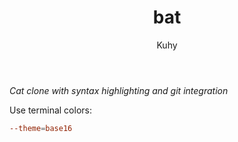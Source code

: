 #+TITLE: bat
#+AUTHOR: Kuhy
#+PROPERTY: header-args+ :comments yes
#+PROPERTY: header-args+ :mkdirp yes
#+PROPERTY: header-args+ :tangle "~/.config/bat/config"
#+PROPERTY: header-args+ :noweb tangle
#+OPTIONS: prop:t
/Cat clone with syntax highlighting and git integration/

Use terminal colors:
#+BEGIN_SRC conf
--theme=base16
#+END_SRC
